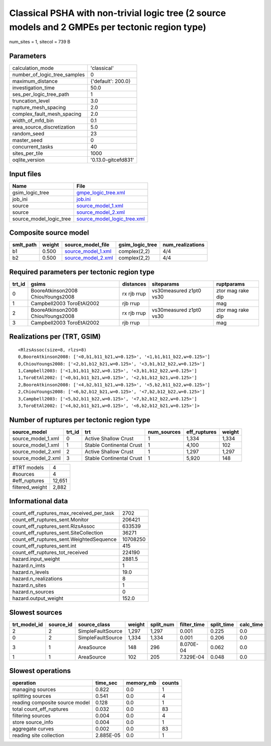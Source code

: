 Classical PSHA with non-trivial logic tree (2 source models and 2 GMPEs per tectonic region type)
=================================================================================================

num_sites = 1, sitecol = 739 B

Parameters
----------
============================ ===================
calculation_mode             'classical'        
number_of_logic_tree_samples 0                  
maximum_distance             {'default': 200.0} 
investigation_time           50.0               
ses_per_logic_tree_path      1                  
truncation_level             3.0                
rupture_mesh_spacing         2.0                
complex_fault_mesh_spacing   2.0                
width_of_mfd_bin             0.1                
area_source_discretization   5.0                
random_seed                  23                 
master_seed                  0                  
concurrent_tasks             40                 
sites_per_tile               1000               
oqlite_version               '0.13.0-gitcefd831'
============================ ===================

Input files
-----------
======================= ============================================================
Name                    File                                                        
======================= ============================================================
gsim_logic_tree         `gmpe_logic_tree.xml <gmpe_logic_tree.xml>`_                
job_ini                 `job.ini <job.ini>`_                                        
source                  `source_model_1.xml <source_model_1.xml>`_                  
source                  `source_model_2.xml <source_model_2.xml>`_                  
source_model_logic_tree `source_model_logic_tree.xml <source_model_logic_tree.xml>`_
======================= ============================================================

Composite source model
----------------------
========= ====== ========================================== =============== ================
smlt_path weight source_model_file                          gsim_logic_tree num_realizations
========= ====== ========================================== =============== ================
b1        0.500  `source_model_1.xml <source_model_1.xml>`_ complex(2,2)    4/4             
b2        0.500  `source_model_2.xml <source_model_2.xml>`_ complex(2,2)    4/4             
========= ====== ========================================== =============== ================

Required parameters per tectonic region type
--------------------------------------------
====== ================================= =========== ======================= =================
trt_id gsims                             distances   siteparams              ruptparams       
====== ================================= =========== ======================= =================
0      BooreAtkinson2008 ChiouYoungs2008 rx rjb rrup vs30measured z1pt0 vs30 ztor mag rake dip
1      Campbell2003 ToroEtAl2002         rjb rrup                            mag              
2      BooreAtkinson2008 ChiouYoungs2008 rx rjb rrup vs30measured z1pt0 vs30 ztor mag rake dip
3      Campbell2003 ToroEtAl2002         rjb rrup                            mag              
====== ================================= =========== ======================= =================

Realizations per (TRT, GSIM)
----------------------------

::

  <RlzsAssoc(size=8, rlzs=8)
  0,BooreAtkinson2008: ['<0,b1,b11_b21,w=0.125>', '<1,b1,b11_b22,w=0.125>']
  0,ChiouYoungs2008: ['<2,b1,b12_b21,w=0.125>', '<3,b1,b12_b22,w=0.125>']
  1,Campbell2003: ['<1,b1,b11_b22,w=0.125>', '<3,b1,b12_b22,w=0.125>']
  1,ToroEtAl2002: ['<0,b1,b11_b21,w=0.125>', '<2,b1,b12_b21,w=0.125>']
  2,BooreAtkinson2008: ['<4,b2,b11_b21,w=0.125>', '<5,b2,b11_b22,w=0.125>']
  2,ChiouYoungs2008: ['<6,b2,b12_b21,w=0.125>', '<7,b2,b12_b22,w=0.125>']
  3,Campbell2003: ['<5,b2,b11_b22,w=0.125>', '<7,b2,b12_b22,w=0.125>']
  3,ToroEtAl2002: ['<4,b2,b11_b21,w=0.125>', '<6,b2,b12_b21,w=0.125>']>

Number of ruptures per tectonic region type
-------------------------------------------
================== ====== ======================== =========== ============ ======
source_model       trt_id trt                      num_sources eff_ruptures weight
================== ====== ======================== =========== ============ ======
source_model_1.xml 0      Active Shallow Crust     1           1,334        1,334 
source_model_1.xml 1      Stable Continental Crust 1           4,100        102   
source_model_2.xml 2      Active Shallow Crust     1           1,297        1,297 
source_model_2.xml 3      Stable Continental Crust 1           5,920        148   
================== ====== ======================== =========== ============ ======

=============== ======
#TRT models     4     
#sources        4     
#eff_ruptures   12,651
filtered_weight 2,882 
=============== ======

Informational data
------------------
======================================== ========
count_eff_ruptures_max_received_per_task 2702    
count_eff_ruptures_sent.Monitor          206421  
count_eff_ruptures_sent.RlzsAssoc        633539  
count_eff_ruptures_sent.SiteCollection   36271   
count_eff_ruptures_sent.WeightedSequence 10708250
count_eff_ruptures_sent.int              415     
count_eff_ruptures_tot_received          224190  
hazard.input_weight                      2881.5  
hazard.n_imts                            1       
hazard.n_levels                          19.0    
hazard.n_realizations                    8       
hazard.n_sites                           1       
hazard.n_sources                         0       
hazard.output_weight                     152.0   
======================================== ========

Slowest sources
---------------
============ ========= ================= ====== ========= =========== ========== =========
trt_model_id source_id source_class      weight split_num filter_time split_time calc_time
============ ========= ================= ====== ========= =========== ========== =========
2            2         SimpleFaultSource 1,297  1,297     0.001       0.225      0.0      
0            2         SimpleFaultSource 1,334  1,334     0.001       0.206      0.0      
3            1         AreaSource        148    296       8.070E-04   0.062      0.0      
1            1         AreaSource        102    205       7.329E-04   0.048      0.0      
============ ========= ================= ====== ========= =========== ========== =========

Slowest operations
------------------
============================== ========= ========= ======
operation                      time_sec  memory_mb counts
============================== ========= ========= ======
managing sources               0.822     0.0       1     
splitting sources              0.541     0.0       4     
reading composite source model 0.128     0.0       1     
total count_eff_ruptures       0.032     0.0       83    
filtering sources              0.004     0.0       4     
store source_info              0.004     0.0       1     
aggregate curves               0.002     0.0       83    
reading site collection        2.885E-05 0.0       1     
============================== ========= ========= ======